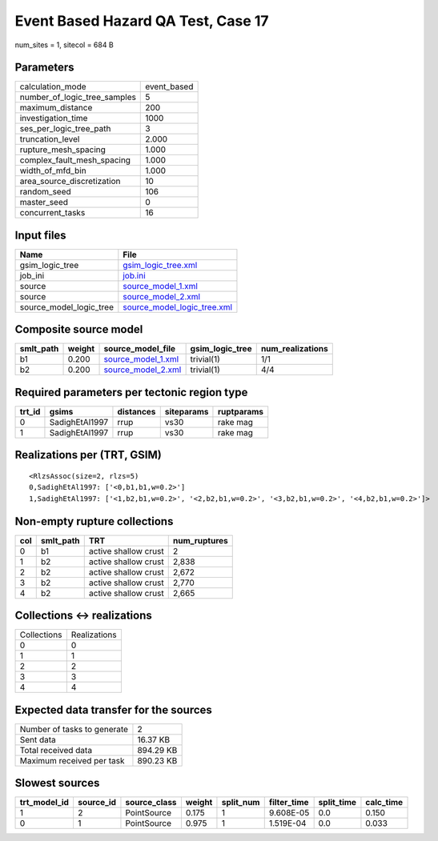 Event Based Hazard QA Test, Case 17
===================================

num_sites = 1, sitecol = 684 B

Parameters
----------
============================ ===========
calculation_mode             event_based
number_of_logic_tree_samples 5          
maximum_distance             200        
investigation_time           1000       
ses_per_logic_tree_path      3          
truncation_level             2.000      
rupture_mesh_spacing         1.000      
complex_fault_mesh_spacing   1.000      
width_of_mfd_bin             1.000      
area_source_discretization   10         
random_seed                  106        
master_seed                  0          
concurrent_tasks             16         
============================ ===========

Input files
-----------
======================= ============================================================
Name                    File                                                        
======================= ============================================================
gsim_logic_tree         `gsim_logic_tree.xml <gsim_logic_tree.xml>`_                
job_ini                 `job.ini <job.ini>`_                                        
source                  `source_model_1.xml <source_model_1.xml>`_                  
source                  `source_model_2.xml <source_model_2.xml>`_                  
source_model_logic_tree `source_model_logic_tree.xml <source_model_logic_tree.xml>`_
======================= ============================================================

Composite source model
----------------------
========= ====== ========================================== =============== ================
smlt_path weight source_model_file                          gsim_logic_tree num_realizations
========= ====== ========================================== =============== ================
b1        0.200  `source_model_1.xml <source_model_1.xml>`_ trivial(1)      1/1             
b2        0.200  `source_model_2.xml <source_model_2.xml>`_ trivial(1)      4/4             
========= ====== ========================================== =============== ================

Required parameters per tectonic region type
--------------------------------------------
====== ============== ========= ========== ==========
trt_id gsims          distances siteparams ruptparams
====== ============== ========= ========== ==========
0      SadighEtAl1997 rrup      vs30       rake mag  
1      SadighEtAl1997 rrup      vs30       rake mag  
====== ============== ========= ========== ==========

Realizations per (TRT, GSIM)
----------------------------

::

  <RlzsAssoc(size=2, rlzs=5)
  0,SadighEtAl1997: ['<0,b1,b1,w=0.2>']
  1,SadighEtAl1997: ['<1,b2,b1,w=0.2>', '<2,b2,b1,w=0.2>', '<3,b2,b1,w=0.2>', '<4,b2,b1,w=0.2>']>

Non-empty rupture collections
-----------------------------
=== ========= ==================== ============
col smlt_path TRT                  num_ruptures
=== ========= ==================== ============
0   b1        active shallow crust 2           
1   b2        active shallow crust 2,838       
2   b2        active shallow crust 2,672       
3   b2        active shallow crust 2,770       
4   b2        active shallow crust 2,665       
=== ========= ==================== ============

Collections <-> realizations
----------------------------
=========== ============
Collections Realizations
0           0           
1           1           
2           2           
3           3           
4           4           
=========== ============

Expected data transfer for the sources
--------------------------------------
=========================== =========
Number of tasks to generate 2        
Sent data                   16.37 KB 
Total received data         894.29 KB
Maximum received per task   890.23 KB
=========================== =========

Slowest sources
---------------
============ ========= ============ ====== ========= =========== ========== =========
trt_model_id source_id source_class weight split_num filter_time split_time calc_time
============ ========= ============ ====== ========= =========== ========== =========
1            2         PointSource  0.175  1         9.608E-05   0.0        0.150    
0            1         PointSource  0.975  1         1.519E-04   0.0        0.033    
============ ========= ============ ====== ========= =========== ========== =========